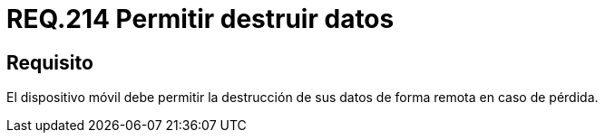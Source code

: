 :slug: rules/214/
:category: rules
:description: En el presente documento se detallan los lineamientos o requerimientos de seguridad relacionados a la pérdida de información personal almacenada en los dispositivos móviles. Por lo tanto, dichos dispositivos deben permitir la destrucción de sus datos de forma remota en caso de pérdida.
:keywords: Dispositivo móvil, Datos, Destrucción, Remota, Pérdida, Requerimiento.
:rules: yes

= REQ.214 Permitir destruir datos

== Requisito

El dispositivo móvil debe permitir la destrucción de sus datos
de forma remota en caso de pérdida.
